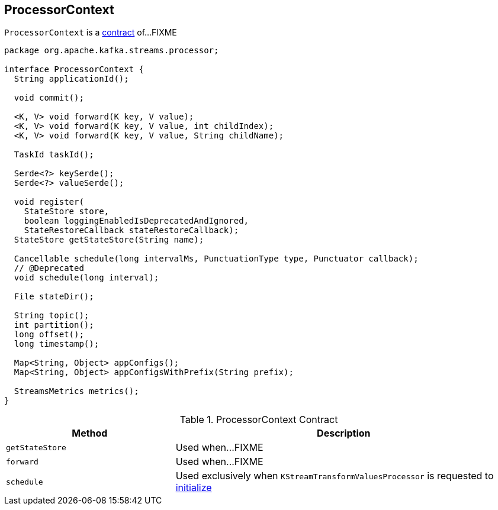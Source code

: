 == [[ProcessorContext]] ProcessorContext

`ProcessorContext` is a <<contract, contract>> of...FIXME

[[contract]]
[source, java]
----
package org.apache.kafka.streams.processor;

interface ProcessorContext {
  String applicationId();

  void commit();

  <K, V> void forward(K key, V value);
  <K, V> void forward(K key, V value, int childIndex);
  <K, V> void forward(K key, V value, String childName);

  TaskId taskId();

  Serde<?> keySerde();
  Serde<?> valueSerde();

  void register(
    StateStore store,
    boolean loggingEnabledIsDeprecatedAndIgnored,
    StateRestoreCallback stateRestoreCallback);
  StateStore getStateStore(String name);

  Cancellable schedule(long intervalMs, PunctuationType type, Punctuator callback);
  // @Deprecated
  void schedule(long interval);

  File stateDir();

  String topic();
  int partition();
  long offset();
  long timestamp();

  Map<String, Object> appConfigs();
  Map<String, Object> appConfigsWithPrefix(String prefix);

  StreamsMetrics metrics();
}
----

.ProcessorContext Contract
[cols="1,2",options="header",width="100%"]
|===
| Method
| Description

| `getStateStore`
| [[getStateStore]] Used when...FIXME

| `forward`
| [[forward]] Used when...FIXME

| `schedule`
| [[schedule]] Used exclusively when `KStreamTransformValuesProcessor` is requested to link:kafka-streams-KStreamTransformValuesProcessor.adoc#init[initialize]
|===
